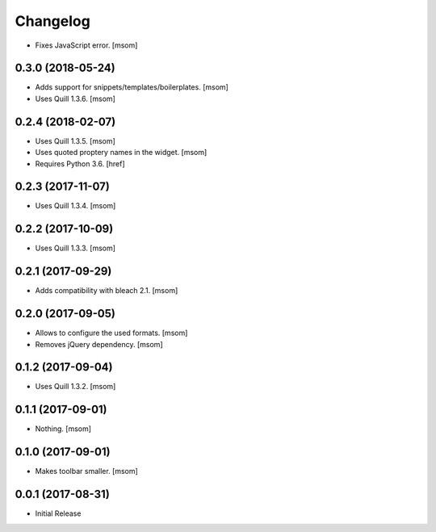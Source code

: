 Changelog
---------

- Fixes JavaScript error.
  [msom]

0.3.0 (2018-05-24)
~~~~~~~~~~~~~~~~~~~~~

- Adds support for snippets/templates/boilerplates.
  [msom]

- Uses Quill 1.3.6.
  [msom]

0.2.4 (2018-02-07)
~~~~~~~~~~~~~~~~~~~~~

- Uses Quill 1.3.5.
  [msom]

- Uses quoted proptery names in the widget.
  [msom]

- Requires Python 3.6.
  [href]

0.2.3 (2017-11-07)
~~~~~~~~~~~~~~~~~~~~~

- Uses Quill 1.3.4.
  [msom]

0.2.2 (2017-10-09)
~~~~~~~~~~~~~~~~~~~~~

- Uses Quill 1.3.3.
  [msom]

0.2.1 (2017-09-29)
~~~~~~~~~~~~~~~~~~~~~

- Adds compatibility with bleach 2.1.
  [msom]

0.2.0 (2017-09-05)
~~~~~~~~~~~~~~~~~~~~~

- Allows to configure the used formats.
  [msom]

- Removes jQuery dependency.
  [msom]

0.1.2 (2017-09-04)
~~~~~~~~~~~~~~~~~~~~~

- Uses Quill 1.3.2.
  [msom]

0.1.1 (2017-09-01)
~~~~~~~~~~~~~~~~~~~~~
- Nothing.
  [msom]

0.1.0 (2017-09-01)
~~~~~~~~~~~~~~~~~~~~~

- Makes toolbar smaller.
  [msom]

0.0.1 (2017-08-31)
~~~~~~~~~~~~~~~~~~~~~

- Initial Release
